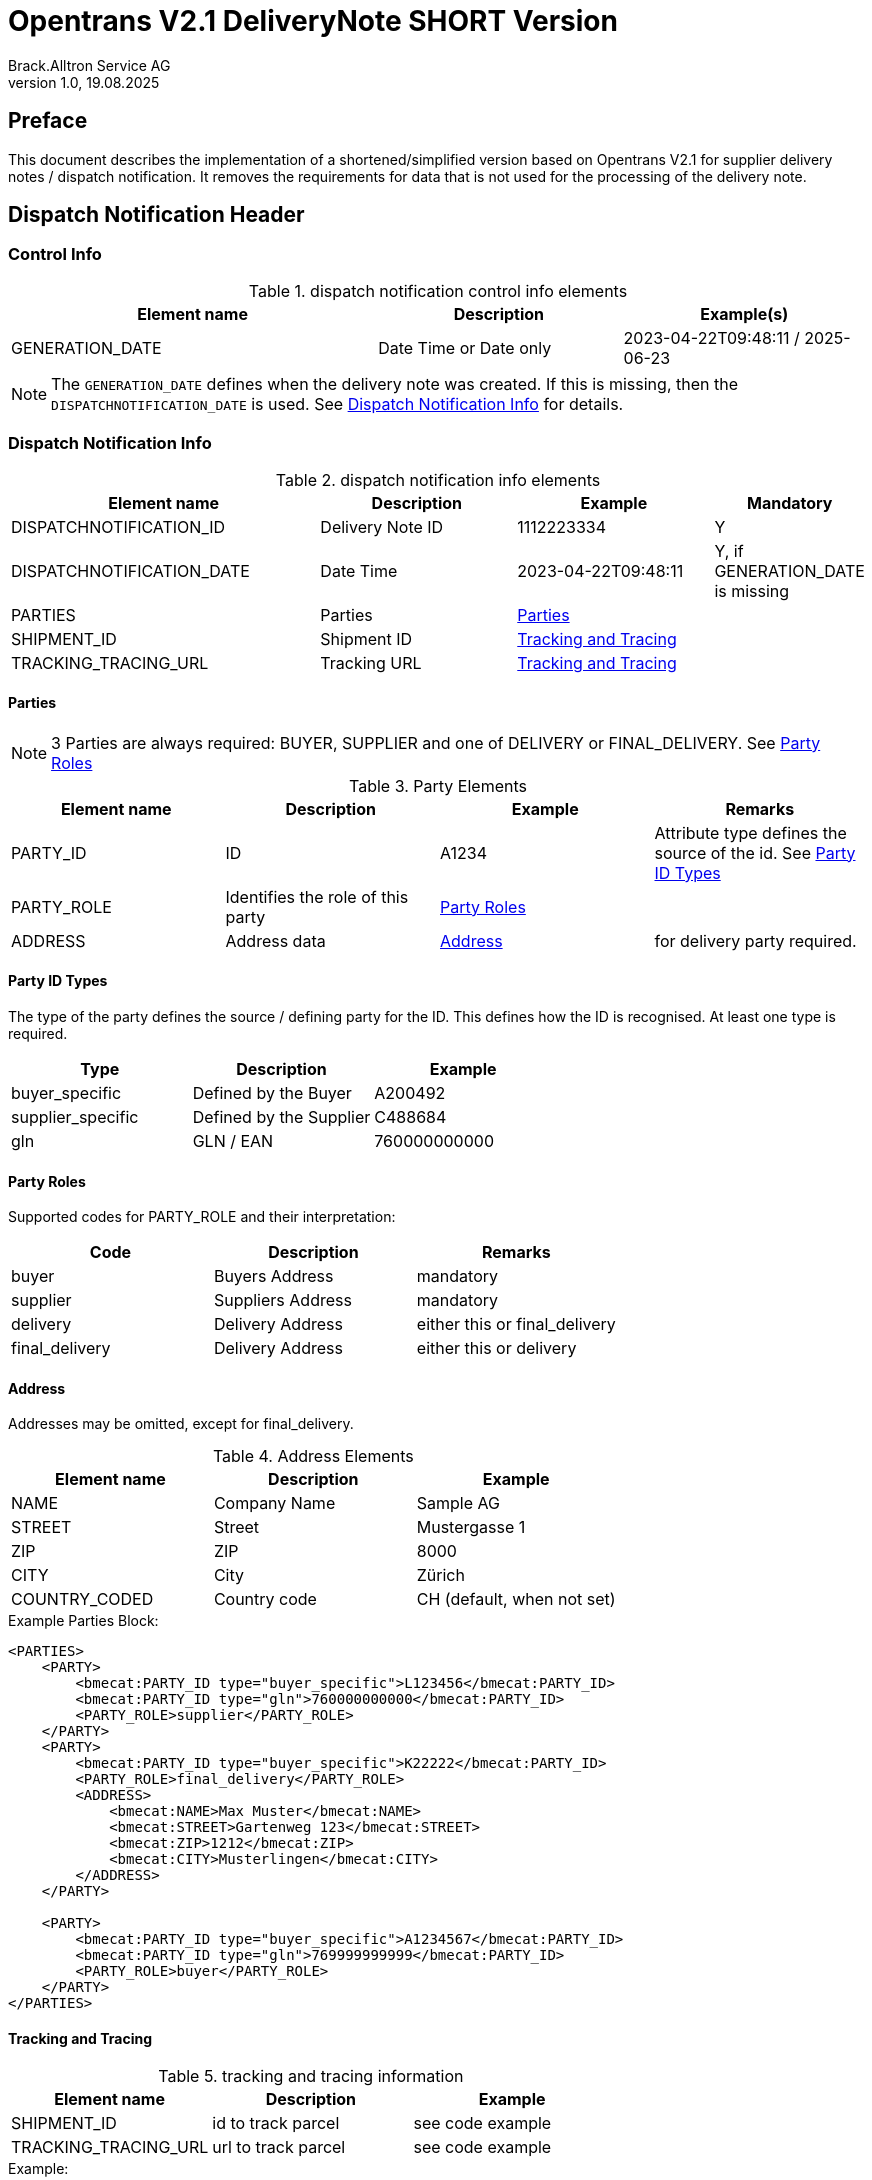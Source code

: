 = Opentrans V2.1 DeliveryNote SHORT Version
Brack.Alltron Service AG
:doctype: book
v1.0, 19.08.2025

[preface]
== Preface

This document describes the implementation of a shortened/simplified version based on Opentrans V2.1 for supplier delivery notes / dispatch notification. It removes the requirements for data that is not used for the processing of the delivery note.

<<<

== Dispatch Notification Header

=== Control Info

.dispatch notification control info elements
[width="100%",options="header",cols="3,2,2"]
|====================================================================================
| Element name               | Description            | Example(s)
| GENERATION_DATE            | Date Time or Date only | 2023-04-22T09:48:11 / 2025-06-23
|====================================================================================

NOTE: The `GENERATION_DATE` defines when the delivery note was created. If this is missing, then the `DISPATCHNOTIFICATION_DATE` is used. See <<Dispatch Notification Info>> for details.

=== Dispatch Notification Info

.dispatch notification info elements
[width="100%",options="header",cols="3,2,2,1"]
|====================================================================================
| Element name               | Description         | Example             | Mandatory
| DISPATCHNOTIFICATION_ID    | Delivery Note ID    | 1112223334          | Y
| DISPATCHNOTIFICATION_DATE  | Date Time           | 2023-04-22T09:48:11 | Y, if GENERATION_DATE is missing
| PARTIES                    | Parties             | <<Parties>>         |
| SHIPMENT_ID                | Shipment ID         | <<TrackAndTrace>>   |
| TRACKING_TRACING_URL       | Tracking URL        | <<TrackAndTrace>>   |
|====================================================================================

<<<

[[Parties]]
Parties
^^^^^^
NOTE: 3 Parties are always required: BUYER, SUPPLIER and one of DELIVERY or FINAL_DELIVERY. See <<PartyRoles>>

.Party Elements
[width="100%",options="header"]
|=======================================================================
| Element name   | Description                | Example      | Remarks
| PARTY_ID       | ID                         | A1234        | Attribute type defines the source of the id. See <<PartyIdTypes>>
| PARTY_ROLE     | Identifies the role of this party | <<PartyRoles>> |
| ADDRESS        | Address data               |  <<Address>> | for delivery party required.
|=======================================================================

[[PartyIdTypes]]
Party ID Types
^^^^^^^^^^^^^
The type of the party defines the source / defining party for the ID. This defines how the ID is recognised. At least one type is required.

[width="100%",options="header"]
|========================================================================
| Type              | Description             | Example
| buyer_specific    | Defined by the Buyer    | A200492
| supplier_specific | Defined by the Supplier | C488684
| gln               | GLN / EAN               | 760000000000
|========================================================================

[[PartyRoles]]
Party Roles
^^^^^^^^^^
Supported codes for PARTY_ROLE and their interpretation:

[width="100%",options="header"]
|========================================================================
| Code              | Description       | Remarks
| buyer             | Buyers Address    | mandatory
| supplier          | Suppliers Address | mandatory
| delivery          | Delivery Address  | either this or final_delivery
| final_delivery    | Delivery Address  | either this or delivery
|========================================================================

[[Address]]
Address
^^^^^^
Addresses may be omitted, except for final_delivery.

.Address Elements
[width="100%",options="header"]
|=======================================================================
| Element name    | Description         | Example
| NAME            | Company Name        | Sample AG
| STREET          | Street              | Mustergasse 1
| ZIP             | ZIP                 | 8000
| CITY            | City                | Zürich
| COUNTRY_CODED   | Country code        | CH (default, when not set)
|=======================================================================

<<<

.Example Parties Block:
[source,xml]
----
<PARTIES>
    <PARTY>
        <bmecat:PARTY_ID type="buyer_specific">L123456</bmecat:PARTY_ID>
        <bmecat:PARTY_ID type="gln">760000000000</bmecat:PARTY_ID>
        <PARTY_ROLE>supplier</PARTY_ROLE>
    </PARTY>
    <PARTY>
        <bmecat:PARTY_ID type="buyer_specific">K22222</bmecat:PARTY_ID>
        <PARTY_ROLE>final_delivery</PARTY_ROLE>
        <ADDRESS>
            <bmecat:NAME>Max Muster</bmecat:NAME>
            <bmecat:STREET>Gartenweg 123</bmecat:STREET>
            <bmecat:ZIP>1212</bmecat:ZIP>
            <bmecat:CITY>Musterlingen</bmecat:CITY>
        </ADDRESS>
    </PARTY>

    <PARTY>
        <bmecat:PARTY_ID type="buyer_specific">A1234567</bmecat:PARTY_ID>
        <bmecat:PARTY_ID type="gln">769999999999</bmecat:PARTY_ID>
        <PARTY_ROLE>buyer</PARTY_ROLE>
    </PARTY>
</PARTIES>
----

<<<

[[TrackAndTrace]]
Tracking and Tracing
^^^^^^^^^^^^^^^^^^^^

.tracking and tracing information
[width="100%",options="header"]
|=======================================================================
| Element name          | Description             | Example
| SHIPMENT_ID           | id to track parcel      | see code example
| TRACKING_TRACING_URL  | url to track parcel     | see code example
|=======================================================================

.Example:
[source,xml]
----
<DISPATCHNOTIFICATION_INFO>
<!-- more elements here -->
<SHIPMENT_ID>SHIP_ID_1234567</SHIPMENT_ID>
<TRACKING_TRACING_URL>www.sometrackingpage.com/trackandtrace</TRACKING_TRACING_URL>
<!-- more elements here -->
</DISPATCHNOTIFICATION_INFO>
----

<<<

== Dispatch Notification Item List

[[DNItemList]]
Dispatch Notification Items
~~~~~~~~~~~~~~~~~~~~~~~~~~

.Dispatch Notification item list element
[width="100%",options="header"]
|===================================================================================
| Element name                     | Description             | Example       | Remarks
| DISPATCHNOTIFICATION_ITEM_LIST   | contains all line items | <<DNItem>>    | at least one line is required
|===================================================================================

[[DNItem]]
=== Dispatch Notification Item

.Dispatch Notification Item Elements
[width="100%",options="header",cols="3,2,2"]
|=======================================================================
| Element name               | Description           | Example
| LINE_ITEM_ID               | Line number           | 10 -> this is set to 0, if missing
| PRODUCT_ID                 | Product IDs           | <<ProductID>>
| QUANTITY                   | Amount ordered        | 1
| ORDER_REFERENCE            | Reference to Order by buyer    | <<OrderRef>>
|=======================================================================

[[ProductID]]
==== Product ID

Product IDs are optional, but it is strongly recommended to at least provide the INTERNATIONAL_PID, as this helps
to identify the delivered goods using a barcode.

.Product Id elements
[width="90%",options="header"]
|=======================================================================
| Element name      | Description            | Example        | type
| BUYER_PID         | Product id by buyer    | abc1234        | <<GlossSku, sku>>
| SUPPLIER_PID      | Product id by supplier | abc1234        | <<GlossSku, sku>>
| INTERNATIONAL_PID | Product EAN            | abc1234        | EAN code, used to create a barcode
| DESCRIPTION_SHORT | Product name           | Sample Product | Language is always german (ger)
|=======================================================================

.Example:
[source,xml]
----
<PRODUCT_ID>
    <bmecat:SUPPLIER_PID type="supplier_specific">119863</bmecat:SUPPLIER_PID>
    <bmecat:INTERNATIONAL_PID type="ean">4549292010503</bmecat:INTERNATIONAL_PID>
    <bmecat:BUYER_PID type="buyer_specific">1567326</bmecat:BUYER_PID>
    <bmecat:DESCRIPTION_SHORT>Some product text</bmecat:DESCRIPTION_SHORT>
</PRODUCT_ID>
----

<<<
[[OrderRef]]
==== Order Reference

The ORDER_ID is required and should be the same for all items.

.Order Reference elements
[width="90%",options="header"]
|=======================================================
| Element name  | Description              | Example
| ORDER_ID      | original order id        | 4559022201
|=======================================================

.Example:
[source,xml]
----
<ORDER_REFERENCE>
  <ORDER_ID>4559022201</ORDER_ID>
  <LINE_ITEM_ID>10</LINE_ITEM_ID>
</ORDER_REFERENCE>
----

<<<

== Appendix

=== Sample Dispatch Notification

[source,xml]
----
<?xml version="1.0" encoding="utf-8" standalone="yes"?>
<DISPATCHNOTIFICATION
 xmlns="http://www.opentrans.org/XMLSchema/2.1" version="2.1"
 xmlns:bmecat="http://www.bmecat.org/bmecat/2005">
  <DISPATCHNOTIFICATION_HEADER>
    <DISPATCHNOTIFICATION_INFO>
        <DISPATCHNOTIFICATION_ID>DN1122334455</DISPATCHNOTIFICATION_ID>
        <DISPATCHNOTIFICATION_DATE>2024-05-11T10:00:00+01:00</DISPATCHNOTIFICATION_DATE>
        <PARTIES>
            <PARTY>
                <bmecat:PARTY_ID type="buyer_specific">L123456</bmecat:PARTY_ID>
                <bmecat:PARTY_ID type="gln">760000000000</bmecat:PARTY_ID>
                <PARTY_ROLE>supplier</PARTY_ROLE>
            </PARTY>
            <PARTY>
                <bmecat:PARTY_ID type="buyer_specific">K22222</bmecat:PARTY_ID>
                <PARTY_ROLE>final_delivery</PARTY_ROLE>
                <ADDRESS>
                    <bmecat:NAME>Max Muster</bmecat:NAME>
                    <bmecat:STREET>Gartenweg 123</bmecat:STREET>
                    <bmecat:ZIP>1212</bmecat:ZIP>
                    <bmecat:CITY>Musterlingen</bmecat:CITY>
                </ADDRESS>
            </PARTY>
            <PARTY>
                <bmecat:PARTY_ID type="buyer_specific">A1234567</bmecat:PARTY_ID>
                <bmecat:PARTY_ID type="gln">769999999999</bmecat:PARTY_ID>
                <PARTY_ROLE>buyer</PARTY_ROLE>
            </PARTY>
        </PARTIES>
        <SHIPMENT_ID>SHIP_ID_1234567</SHIPMENT_ID>
        <TRACKING_TRACING_URL>www.sometrackingpage.com/trackandtrace/findMySendungsnummer</TRACKING_TRACING_URL>
    </DISPATCHNOTIFICATION_INFO>
  </DISPATCHNOTIFICATION_HEADER>

  <DISPATCHNOTIFICATION_ITEM_LIST>
    <DISPATCHNOTIFICATION_ITEM>
        <PRODUCT_ID>
            <bmecat:SUPPLIER_PID type="supplier_specific">119863</bmecat:SUPPLIER_PID>
            <bmecat:INTERNATIONAL_PID type="ean">4549292010503</bmecat:INTERNATIONAL_PID>
            <bmecat:DESCRIPTION_SHORT>Notebooktasche</bmecat:DESCRIPTION_SHORT>
        </PRODUCT_ID>
        <QUANTITY>2</QUANTITY>
        <ORDER_REFERENCE>
            <ORDER_ID>1990845089</ORDER_ID>
        </ORDER_REFERENCE>
    </DISPATCHNOTIFICATION_ITEM>

    <DISPATCHNOTIFICATION_ITEM>
        <PRODUCT_ID>
            <bmecat:SUPPLIER_PID type="supplier_specific">1567326</bmecat:SUPPLIER_PID>
            <bmecat:INTERNATIONAL_PID type="ean">4549292010565</bmecat:INTERNATIONAL_PID>
            <bmecat:DESCRIPTION_SHORT>Some other product text, little longer</bmecat:DESCRIPTION_SHORT>
        </PRODUCT_ID>
        <QUANTITY>2</QUANTITY>
        <ORDER_REFERENCE>
            <ORDER_ID>1990845089</ORDER_ID>
        </ORDER_REFERENCE>
    </DISPATCHNOTIFICATION_ITEM>
  </DISPATCHNOTIFICATION_ITEM_LIST>
</DISPATCHNOTIFICATION>

----

<<<

[glossary]
== Glossary

[glossary]
[[GlossSku]]
sku::
Stock Keeping Unit, product id by competec.
